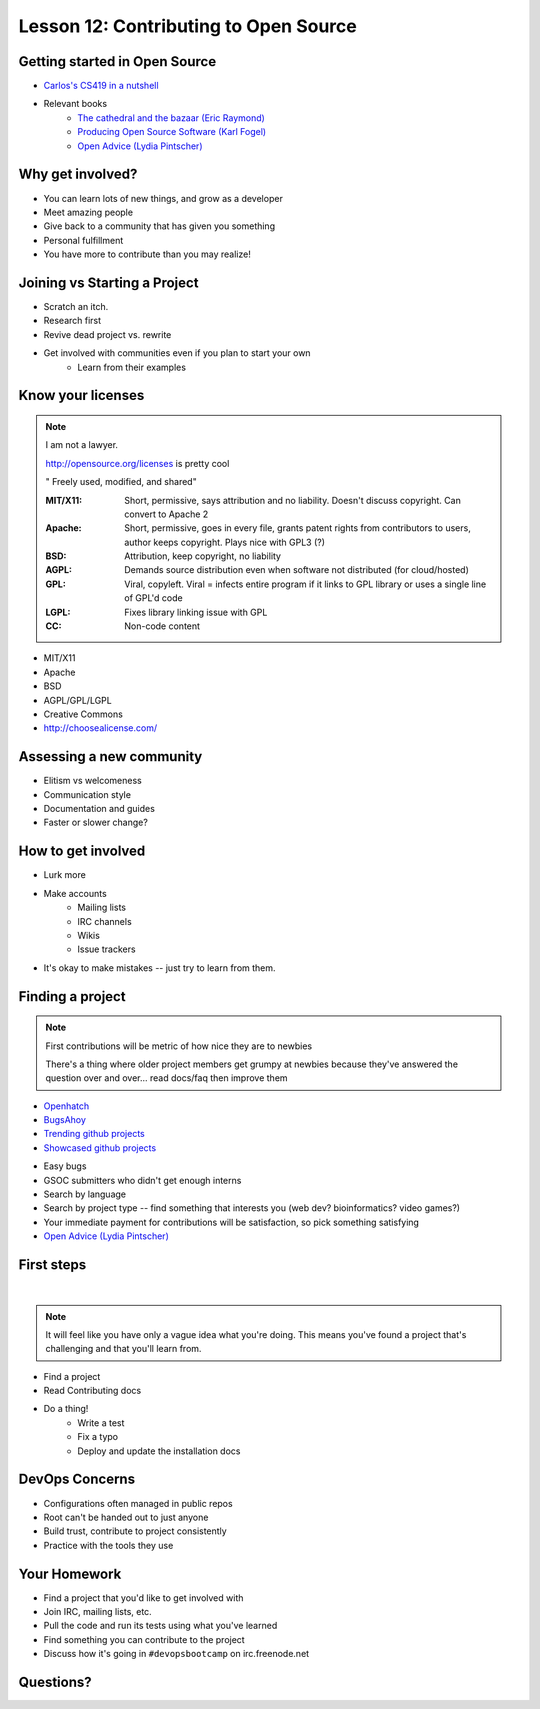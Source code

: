 Lesson 12: Contributing to Open Source
======================================

Getting started in Open Source
------------------------------

* `Carlos's CS419 in a nutshell <http://classes.engr.oregonstate.edu/eecs/spring2014/cs419-003/>`_
* Relevant books
    * `The cathedral and the bazaar (Eric Raymond) <http://www.catb.org/~esr/writings/homesteading/cathedral-bazaar/cathedral-bazaar.ps>`_
    * `Producing Open Source Software (Karl Fogel) <http://producingoss.com/>`_
    * `Open Advice (Lydia Pintscher)`_

Why get involved?
-----------------

* You can learn lots of new things, and grow as a developer
* Meet amazing people
* Give back to a community that has given you something
* Personal fulfillment
* You have more to contribute than you may realize!

Joining vs Starting a Project
-----------------------------

.. figure:: static/cowbrush.gif
    :align: right

* Scratch an itch.
* Research first
* Revive dead project vs. rewrite
* Get involved with communities even if you plan to start your own
    * Learn from their examples

Know your licenses
------------------

.. note::

    I am not a lawyer.

    http://opensource.org/licenses is pretty cool

    " Freely used, modified, and shared"

    :MIT/X11:
      Short, permissive, says attribution and no liability. Doesn't discuss
      copyright. Can convert to Apache 2

    :Apache:
      Short, permissive, goes in every file, grants patent rights from
      contributors to users, author keeps copyright. Plays nice with GPL3 (?)

    :BSD: Attribution, keep copyright, no liability

    :AGPL:
      Demands source distribution even when software not distributed (for
      cloud/hosted)

    :GPL:
      Viral, copyleft. Viral = infects entire program if it links to GPL library
      or uses a single line of GPL'd code

    :LGPL: Fixes library linking issue with GPL

    :CC: Non-code content

.. figure:: static/licensing.jpg
    :align: right
    :scale: 25%

* MIT/X11
* Apache
* BSD
* AGPL/GPL/LGPL
* Creative Commons
* http://choosealicense.com/

Assessing a new community
-------------------------

* Elitism vs welcomeness
* Communication style
* Documentation and guides
* Faster or slower change?

.. figure:: static/welcome_mat.jpg
    :align: center
    :scale: 30%

How to get involved
-------------------

.. figure:: static/keeptrying.png
    :align: right
    :scale: 60%

* Lurk more
* Make accounts
    * Mailing lists
    * IRC channels
    * Wikis
    * Issue trackers
* It's okay to make mistakes -- just try to learn from them.

Finding a project
-----------------

.. note::
  First contributions will be metric of how nice they are to newbies

  There's a thing where older project members get grumpy at newbies because
  they've answered the question over and over... read docs/faq then improve them

.. figure:: static/osslogos.jpg
    :align: right
    :scale: 60%

* `Openhatch <http://openhatch.org/>`_
* `BugsAhoy <http://www.joshmatthews.net/bugsahoy/>`_
* `Trending github projects <https://github.com/trending>`_
* `Showcased github projects <https://github.com/showcases>`__

.. nextslide::

* Easy bugs
* GSOC submitters who didn't get enough interns
* Search by language
* Search by project type -- find something that interests you (web dev?
  bioinformatics? video games?)
* Your immediate payment for contributions will be satisfaction, so pick
  something satisfying
* `Open Advice (Lydia Pintscher)`_

.. _Open Advice (Lydia Pintscher): http://classes.engr.oregonstate.edu/eecs/spring2014/cs419-003/

First steps
-----------
|

.. figure:: static/babypenguin.gif
    :align: center

.. note::
  It will feel like you have only a vague idea what you're doing. This means
  you've found a project that's challenging and that you'll learn from.

* Find a project
* Read Contributing docs
* Do a thing!
    * Write a test
    * Fix a typo
    * Deploy and update the installation docs

DevOps Concerns
---------------

.. figure:: static/devops_all_the_things.jpg
    :align: right
    :scale: 70%

* Configurations often managed in public repos
* Root can't be handed out to just anyone
* Build trust, contribute to project consistently
* Practice with the tools they use

Your Homework
-------------

* Find a project that you'd like to get involved with
* Join IRC, mailing lists, etc.
* Pull the code and run its tests using what you've learned
* Find something you can contribute to the project
* Discuss how it's going in ``#devopsbootcamp`` on irc.freenode.net

Questions?
----------

